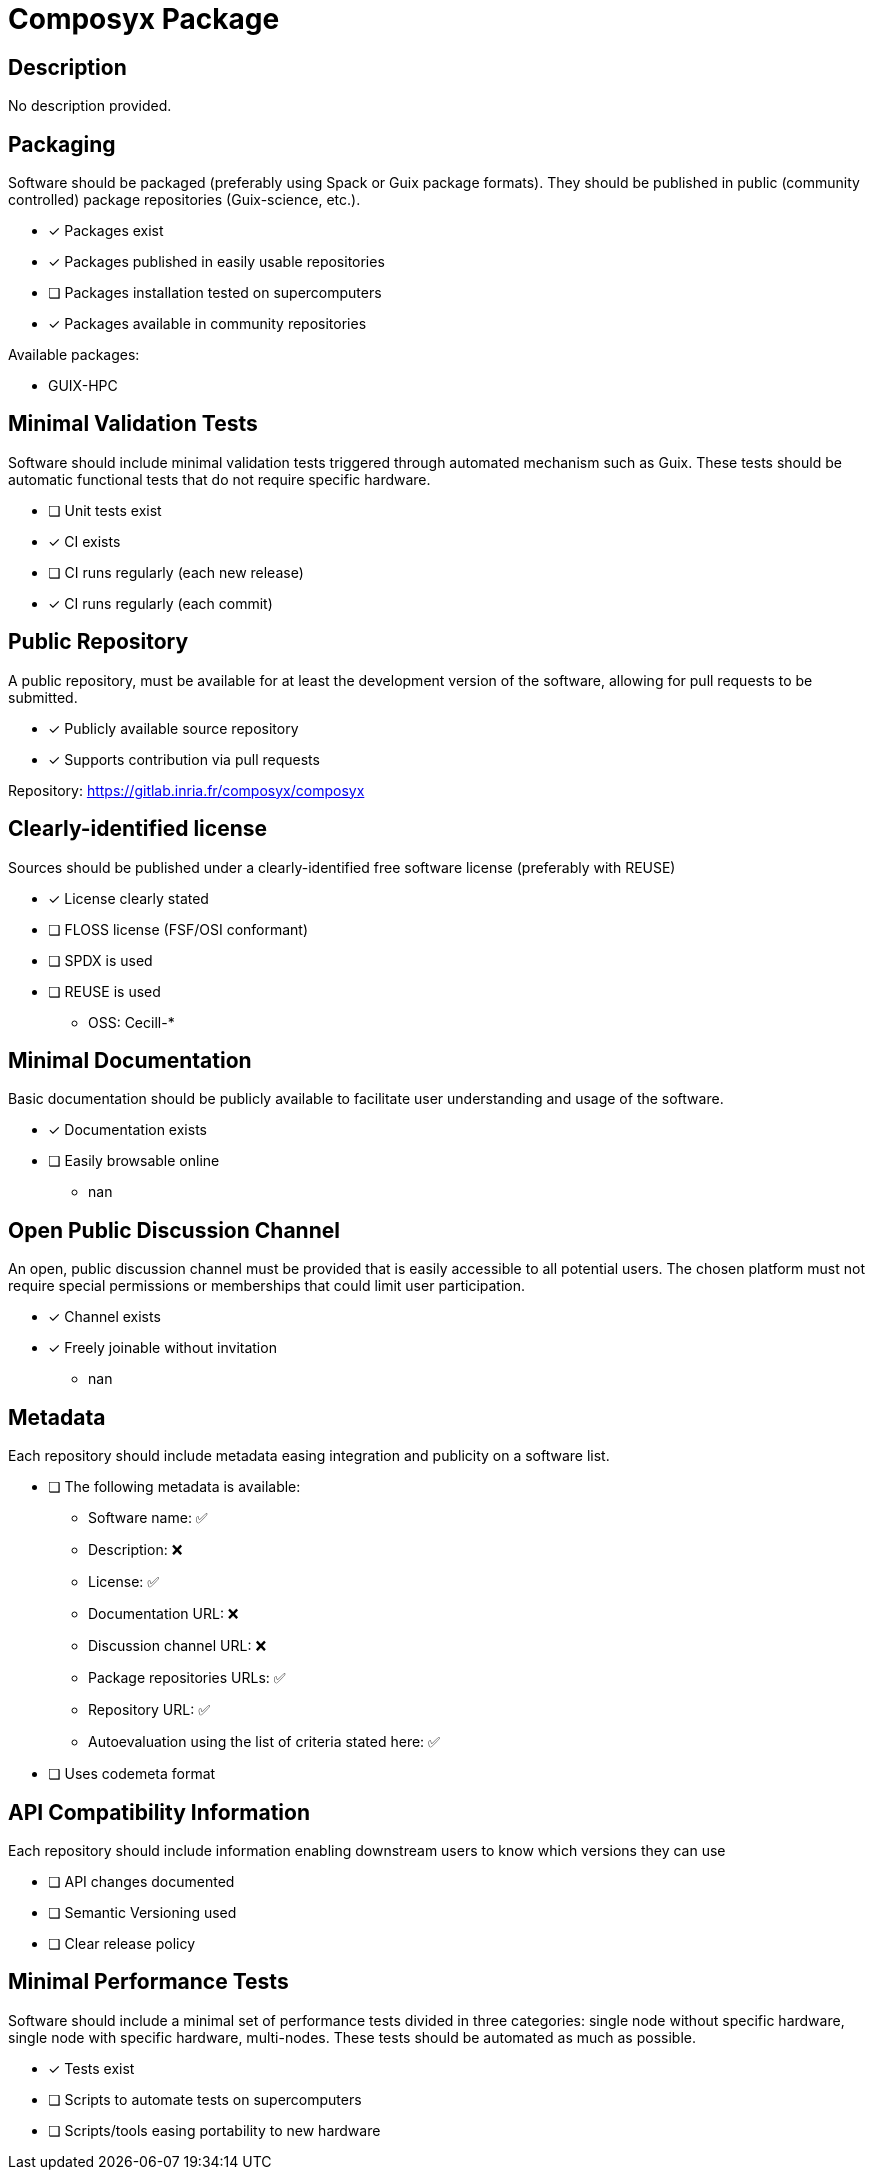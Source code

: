 = Composyx Package

== Description

No description provided.

== Packaging

Software should be packaged (preferably using Spack or Guix package formats). They should be published in public (community controlled) package repositories (Guix-science, etc.).

* [x] Packages exist
* [x] Packages published in easily usable repositories
* [ ] Packages installation tested on supercomputers
* [x] Packages available in community repositories


Available packages:

- GUIX-HPC

== Minimal Validation Tests

Software should include minimal validation tests triggered through automated mechanism such as Guix. These tests should be automatic functional tests that do not require specific hardware.

* [ ] Unit tests exist
* [x] CI exists
* [ ] CI runs regularly (each new release)
* [x] CI runs regularly (each commit)

== Public Repository

A public repository, must be available for at least the development version of the software, allowing for pull requests to be submitted.

* [x] Publicly available source repository
* [x] Supports contribution via pull requests

Repository: https://gitlab.inria.fr/composyx/composyx

== Clearly-identified license

Sources should be published under a clearly-identified free software license (preferably with REUSE)

* [x] License clearly stated
* [ ] FLOSS license (FSF/OSI conformant)
* [ ] SPDX is used
* [ ] REUSE is used

  - OSS: Cecill-*

== Minimal Documentation

Basic documentation should be publicly available to facilitate user understanding and usage of the software.

* [x] Documentation exists
* [ ] Easily browsable online
  - nan

== Open Public Discussion Channel

An open, public discussion channel must be provided that is easily accessible to all potential users. The chosen platform must not require special permissions or memberships that could limit user participation.

* [x] Channel exists
* [x] Freely joinable without invitation
  - nan

== Metadata

Each repository should include metadata easing integration and publicity on a software list.

* [ ] The following metadata is available:
  - Software name: ✅
  - Description: ❌
  - License: ✅
  - Documentation URL: ❌
  - Discussion channel URL: ❌
  - Package repositories URLs: ✅
  - Repository URL: ✅
  - Autoevaluation using the list of criteria stated here: ✅

* [ ] Uses codemeta format

== API Compatibility Information

Each repository should include information enabling downstream users to know which versions they can use

* [ ] API changes documented
* [ ] Semantic Versioning used
* [ ] Clear release policy

== Minimal Performance Tests

Software should include a minimal set of performance tests divided in three categories: single node without specific hardware, single node with specific hardware, multi-nodes. These tests should be automated as much as possible.

* [x] Tests exist
* [ ] Scripts to automate tests on supercomputers
* [ ] Scripts/tools easing portability to new hardware

